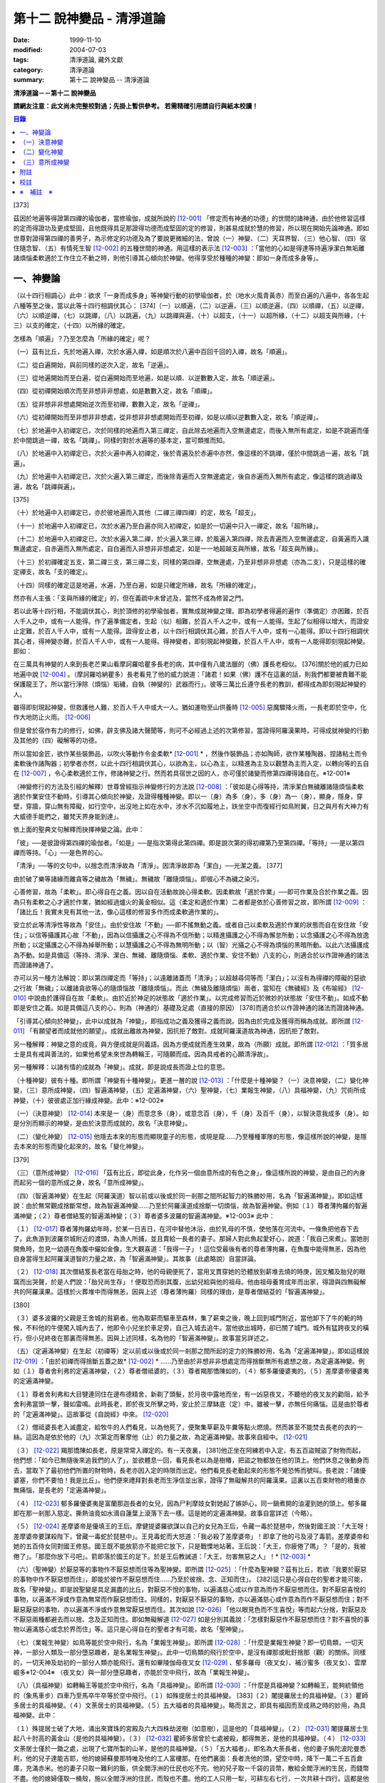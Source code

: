 第十二 說神變品 - 清淨道論
##########################

:date: 1999-11-10
:modified: 2004-07-03
:tags: 清淨道論, 藏外文獻
:category: 清淨道論
:summary: 第十二 說神變品 -- 清淨道論


**清淨道論－－第十二 說神變品**

**請網友注意：此文尚未完整校對過；先掛上暫供參考。
若需精確引用請自行與紙本校讀！**

.. contents:: 目錄
   :depth: 2


[373]

茲因於地遍等得證第四禪的瑜伽者，當修瑜伽，成就所說的 [12-001]_  「修定而有神通的功德」的世間的諸神通，由於他修習這樣的定而得證功及更成堅固，且他既得具足那證得功德而成堅固的定的修習，則甚易成就於慧的修習，所以現在開始先論神通。即如世尊對證得第四禪的善男子，為示修定的功德及為了要說更微細的法，曾說（一）神變、（二）天耳界智、（三）他心智、（四）宿住隨念智、（五）有情死生智 [12-002]_  的五種世間的神通。用這樣的表示法 [12-003]_  ：「當他的心如是得達等持遍淨潔白無垢離諸煩惱柔軟適於工作住立不動之時，則他引導其心傾向於神變。他得享受於種種的神變：即如一身而成多身等」。

一、神變論
++++++++++

（以十四行相調心）此中：欲求「一身而成多身」等神變行動的初學瑜伽者，於（地水火風青黃赤）而至白遍的八遍中，各各生起八種等至之後，當以此等十四行相調伏其心： [374]（一）以順遍，（二）以逆遍，（三）以順逆遍，（四）以順禪，（五）以逆禪，（六）以順逆禪，（七）以跳禪，（八）以跳遍，（九）以跳禪與遍，（十）以超支，（十一）以超所緣，（十二）以超支與所緣，（十三）以支的確定，（十四）以所緣的確定。

怎樣為「順遍」？乃至怎麼為「所緣的確定」呢？

（一）茲有比丘，先於地遍入禪，次於水遍入禪，如是順次於八遍中百回千回的入禪，故名「順遍」。

（二）從白遍開始，與前同樣的逆次入定，故名「逆遍」。

（三）從地遍開始而至白遍，從白遍開始而至地遍，如是以順、以逆數數入定，故名「順逆遍」。

（四）從初禪開始順次而至非想非非想處，如是數數入定，故名「順禪」。

（五）從非想非非想處開始逆次而至初禪，數數入定，故名「逆禪」。

（六）從初禪開始而至非想非非想處，從非想非非想處開始而至初禪，如是以順以逆數數入定，故名「順逆禪」。

（七）於地遍中入初禪定已，次於同樣的地遍而入第三禪定，自此除去地遍而入空無邊處定，而後入無所有處定，如是不跳遍而僅於中間跳過一禪，故名「跳禪」。同樣的對於水遍等的基本定，當可類推而知。

（八）於地遍中入初禪定已，次於火遍中再入初禪定，後於青遍及於赤遍中亦然，像這樣的不跳禪，僅於中間跳過一遍，故名「跳遍」。

（九）於地遍中入初禪定已，次於火遍入第三禪定，而後除青遍而入空無邊處定，後自赤遍而入無所有處定，像這樣的跳過禪及遍，故名「跳禪與遍」。

[375]

（十）於地遍中入初禪定已，亦於彼地遍而入其他（二禪三禪四禪）的定，故名「超支」。

（十一）於地遍中入初禪定已，次於水遍乃至白遍亦同入初禪定，如是於一切遍中只入一禪定，故名「超所緣」。

（十二）於地遍中入初禪定已，次於水遍入第二禪，於火遍入第三禪，於風遍入第四禪，除去青遍而入空無邊處定，自黃遍而入識無邊處定，自赤遍而入無所處定，自白遍而入非想非非想處定，如是一一地超越支與所緣，故名「超支與所緣」。

（十三）於初禪確定五支，第二禪三支，第三禪二支，同樣的第四禪，空無邊處，乃至非想非非想處（亦為二支），只是這樣的確定禪支，故名「支的確定」。

（十四）同樣的確定這是地遍，水遍，乃至白遍，如是只確定所緣，故名「所緣的確定」。

然亦有人主張：「支與所緣的確定」的，但在義疏中未曾述及，當然不成為修習之門。

若以此等十四行相，不能調伏其心，則於頂修的初學瑜伽者，實無成就神變之理。即為初學者得遍的遍作（準備定）亦困難，於百人千人之中，或有一人能得。作了遍準備定者，生起（似）相難，於百人千人之中，或有一人能得。生起了似相得以增大，而證安止定難，於百人千人中，或有一人能得。證得安止者，以十四行相調伏其心難，於百人千人中，或有一心能得。即以十四行相調伏其心者，得神變亦難，於百人千人中，或有一人能得。得神變者，即刻現起神變難，於百人千人中，或有一人能得即刻現起神變。即如：

在三萬具有神變的人來到長老芒果山看摩訶羅哈瞿多長老的病，其中僅有八歲法臘的（佛）護長老相似。 [376]關於他的威力已如地遍中說 [12-004]_  。（摩訶羅哈納瞿多）長老看見了他的威力說道：「諸君！如果（佛）護不在這裏的話，則我們都要被責難不能保護龍王了。所以當行淨除（煩惱）垢穢，自執（神變的）武器而行」。彼等三萬比丘遵守長老的教訓，都得成為即刻現起神變的人。

雖得即刻現起神變，但救護他人難，於百人千人中或大一人。猶如運物至山供養時 [12-005]_  惡魔驟降火雨，一長老即於空中，化作大地防止火雨。 [12-006]_

但是曾於宿作有力的修行，如佛，辟支佛及諸大聲聞等，則可不必經過上述的次第修習，當證得阿羅漢果時，可得成就神變的行動及其他的（四）礙解等的功德。

所以當如金匠，欲作某些裝飾品，以吹火等動作令金柔軟* [12-001]_ * ，然後作裝飾品；亦如陶師，欲作某種陶器，捏諸粘土而令柔軟後作諸陶器；初學者亦然，以此十四行相調伏其心，以欲為主，以心為主，以精進為主及以觀慧為主而入定，以轉向等的五自在 [12-007]_  ，令心柔軟適於工作，修諸神變之行。然而若具宿世之因的人，亦可僅於諸變而修第四禪得諸自在。※12-001※

（神變修行的方法及引經的解釋）世尊曾經指示神變修行的方法說 [12-008]_  ：「彼如是心得等持，清淨潔白無穢離諸隨煩惱柔軟適於作業安住不動時，引導其心傾向於神變，及證得種種神變。即以一（身）為多（身），多（身）為一（身），顯身，隱身，穿壁，穿牆，穿山無有障礙，如行空中，出沒地上如在水中，涉水不沉如履地上，趺坐空中而復經行如鳥附翼，日之與月有大神力有大威德手能捫之，雖梵天界身能到達」。

依上面的聖典文句解釋而抉擇神變之論。此中：

「彼」──是彼證得第四禪的瑜伽者。「如是」──是指次第得此第四禪。即是說次第的得初禪第乃至第四禪。「等持」──是以第四禪而等持。「心」──是色界的心。

「清淨」──等的文句中，以捨念而清淨故為「清淨」。因清淨故即為「潔白」──光潔之義。 [377]

由於破了樂等諸緣而離貪等之穢故為「無穢」。無穢故「離隨煩惱」。即彼心不為穢之染污。

心善修習，故為「柔軟」。即心得自在之義。因以自在活動故說心得柔軟。因柔軟故「適於作業」──即可作業及合於作業之義。因為只有柔軟之心才適於作業，猶如經過爐火的黃金相似。這（柔定和適於作業）二者都是依於心善修習之故，即所謂 [12-009]_  ：「諸比丘！我實未見有其他一法，像心這樣的修習多作而成柔軟適作業的」。

安立於此等清淨性等故為「安住」。由於安住故「不動」──即不搖無動之義。或者自己以柔軟及適於作業的狀態而自在安住故「安住」；以信等攝護其心故「不動」，因為以信攝護之心不得為不信所動；以精進攝護之心不得為懈怠所動；以念攝護之心不得為放逸所動；以定攝護之心不得為掉舉所動；以慧攝護之心不得為無明所動；以（智）光攝之心不得為煩惱的黑暗所動。以此六法攝護成為不動。如是具備這（等持、清淨、潔白、無穢、離隨煩惱、柔軟、適於作業、安住不動）八支的心，則適合於以作證神通的諸法而證諸神通了。

亦可以另一種方法解說：即以第四禪定而「等持」；以遠離諸蓋而「清淨」；以超越尋伺等而「潔白」；以沒有為得禪的障礙的惡欲之行故「無穢」；以離諸貪欲等心的隨煩惱故「離隨煩惱」。而此（無穢及離隨煩惱）兩者，當知在《無穢經》及《布喻經》 [12-010]_  中說由於護得自在故「柔軟」。由於近於神足的狀態故「適於作業」。以完成修習而近於微妙的狀態故「安住不動」。如成不動即是安住之義。如是具備這八支的心，則為（神通的）基礎及足處（直接的原因） [378]而適合於以作證神通的諸法而證諸神通。

「引導其心傾向於神變」，此中以成就為「神變」，即指成功之義及獲得之義而說。因為由於完成及獲得而稱為成就。即所謂 [12-011]_  「有願望者而成就他的願望」。成就出離故為神變，因抗拒了敵對。成就阿羅漢道故為神通，因抗拒了敵對。

另一種解釋：神變之意的成竟，與方便成就是同義語。因為方便成就而產生效果，故為（所願）成就。即所謂 [12-012]_  ：「質多居士是具有戒與善法的，如果他希望未來世為轉輪王，可隨願而成。因為具戒者的心願清淨故」。

另一種解釋：以諸有情的成就為「神變」。成就，即是說成長而證上位的意思。

（十種神變）彼有十種。即所謂「神變有十種神變」。更進一層的說 [12-013]_  ：「什麼是十種神變？（一）決意神變，（二）變化神變，（三）意所成神變，（四）智遍滿神變，（五）定遍滿神變，（六）聖神變，（七）業報生神變，（八）具福神變，（九）咒術所成神變，（十）彼彼處正加行緣成神變。此中：※12-002※

（一）（決意神變） [12-014]_  本來是一（身）而意念多（身），或意念百（身），千（身）及百千（身），以智決意我成多（身）。如是分別而顯示的神變，是由於決意而成就的，故名「決意神變」。

（二）（變化神變） [12-015]_  他隱去本來的形態而顯現童子的形態，或現是龍......乃至種種軍隊的形態，像這樣所說的神變，是隱去本來的形態而變化起來的，故名「變化神變」。

[379]

（三）（意所成神變） [12-016]_  「茲有比丘，即從此身，化作另一個由意所成的有色之身」，像這樣所說的神變，是由自己的內身而起另一個的意所成之身，故名「意所成神變」。

（四）（智遍滿神變）在生起（阿羅漢道）智以前或以後或於同一剎那之間所起智力的殊勝妙用，名為「智遍滿神變」。即如這樣說：由於無常觀成捨斷常想，故為智遍滿神變......乃至於阿羅漢道成捨斷一切煩惱，故為智遍神變。例如（１）尊者薄拘羅的智遍滿神變；（２）尊者僧結笈的智遍滿神變；（３）尊者婆多波羅的智遍滿神變。※12-003※ 此中：

（１） [12-017]_  尊者薄拘羅幼年時，於某一日吉日，在河中替他沐浴，由於乳母的不慎，使他落在河流中。一條魚把他吞下去了。此魚游到波羅奈城附近的渡頭，為漁人所捕，並且賣給一長者的妻子。那婦人對此魚起愛好心，說道：「我自己來煮」。當她剖開魚時，忽見一幼遁在魚腹中儼如金像，生大觀喜道：「我得一子」！這位受最後有者的尊者薄拘羅，在魚腹中能得無恙，因為他自身當得生起阿羅漢道智的力量之故，為「智遍滿神變」。其故事（此處略說）自當詳論。

（２） [12-018]_  其次僧結笈長老當在母胎之時，他的母親便死了，當用叉貫穿她的恐體放到薪堆去燒的時庚，因叉觸及胎兒的眼窩而出哭聲，於是人們說：「胎兒尚生存」！便取恐而剖其腹，出幼兒給與他的祖母。他由祖母養育成年而出家，得證與四無礙解共的阿羅漢果。這樣於火葬堆中而得無恙，因與上述（尊者薄拘羅）同樣的理由，是尊者僧結芟的「智遍滿神變」。

[380]

（３）婆多波羅的父親是王舍城的貧窮者。他為取薪而驅車至森林，集了薪束之後，晚上回到城門附近，當他卸下了牛的軛的時候，不料他的牛便闖入城內去了，他即令小兒坐於車足旁，自己入城去追牛。當他欲出城時，卻已關了城門。城外有猛跨夜叉的橫行，但小兒終夜在那裏而得無恙。因與上述同樣，名為他的「智遍滿神變」。故事當另詳述之。

（五）（定遍滿神變）在生起（初禪等）定以前或以後或於同一剎那之間所起的定力的殊勝妙用，名為「定遍滿神變」。即如這樣說 [12-019]_  ：「由於初禪而得捨斷五蓋之故* [12-002]_ * ......乃至由於非想非非想處定而得捨斷無所有處想之故，為定遍滿神變。例如（１）尊者舍利弗的定遍滿神變，（２）尊者僧祗婆的，（３）尊者羯那憍陳如的，（４）郁多羅優婆夷的，（５）差摩婆帝優婆夷的定遍滿神變。

（１）尊者舍利弗和大目犍連同住在邊布德精舍，新剃了頭髮，於月夜中露地而坐，有一凶惡夜叉，不聽他的夜叉友的勸阻，給予舍利弗當頭一擊，聲如雷鳴。此時長老，即於夜叉所擊之時，安止於三摩缽底（定）中，雖被一擊，亦無任何痛惱。這是由於尊者的「定遍滿神變」。這故事從《自說經》中來。 [12-020]_

（２）僧祗婆長老入滅盡定，給牧牛的人們看見，以為他死了，便聚集草薪及牛糞等點火燃燒。然而甚至不能焚去長老的衣的一絲。這因為是依於他的（九）次第定而奢摩他（止）的力量之故，為定遍滿神變。故事來自經中。 [12-021]_

（３） [12-022]_  羯那憍陳如長老，原是常常入禪定的。有一天夜裏， [381]他正坐在阿練若中入定，有五百盜賊盜了財物而起，他們想：「如今已無隨後來追我們的人了」，並欲體息一回，看見長老以為是樹椿，把盜之物都放在他的頂上。他們休息之後動身而去，當取下了最初他們所置的財物時，長老亦因入定的時限而出定。他們看見長老動起來的形態不覺恐怖而號叫。長老說：「諸優婆塞，你們不要怕！我是比丘」。他們便來禮拜對長老而生淨信並出家，證得了無礙解共的阿羅漢果。這裏以五百束財物的積重亦無痛惱，是長老的「定遍滿神變」。

（４） [12-023]_  郁多羅優婆夷是富蘭那迦長者的女兒，因為尸利摩妓女對她起了嫉妒心，同一鍋煮開的油灌到她的頭上。郁多羅即在那一剎那入慈定。撕熱油竟如水滴自蓮葉上滾落下去一樣。這是她的定遍滿神變。故事自當詳述（今略）。

（５） [12-024]_  差摩婆帝是優填王的王后。摩健提婆羅欲謀以自己的女兒為王后，令藏一毒於琵琶中，然後對國王說：「大王呀！差摩婆帝要謀殺陛下，曾藏一毒蛇於琵琶中」。王見毒蛇而大怒道：「我必殺了差摩婆帝」！即拿了他的弓及浸了毒箭。差摩婆帝和她的五百侍女同對國王修慈。國王既不能放箭亦不能把它放下，只是戰慄地站著。王后說：「大王，你疲倦了嗎」？「是的，我被倦了」。「那麼你放下弓吧」。箭即落於國王的足下。於是王后教誡道：「大王，勿害無惡之人」！* [12-003]_ *

（六）（聖神變）於厭惡等的事物作不厭惡想而住等為聖神變。即所謂 [12-025]_  ：「什麼為聖神變？茲有比丘，若欲『我要於厭惡的事物中作不厭惡想而住』，即能於彼作不厭惡想而住......乃至於彼捨、念、正知而住」。 [382]這只是心得自在的聖者才能可能，故名「聖神變」。即是說聖變是具足漏盡的比丘，對厭惡不悅的事物，以遍滿慈心或以作意為而作不厭惡想而住。對不厭惡喜悅的事物，以遍滿不淨或作意為無常而作厭惡想而住。同樣的，對厭惡不厭惡的事物，亦以遍滿慈心或作意為而作不厭惡想而住；對不厭惡厭惡的事物，亦以遍滿不淨或作意無常厭惡想而住。其次如說 [12-026]_  「他以眼見色而不生喜悅」等而起六分捨，對厭惡及不厭惡兩種都避去而以捨、念及正知而住。即如無礙解道 [12-027]_  如是分別其義說：「怎樣對厭惡作不厭惡想而住？對不喜悅的事物以遍滿慈心或念於界而住」等。這只是心得自在的聖者才有可能，故名「聖神變」。

（七）（業報生神變）如鳥等能於空中飛行，名為「業報生神變」。即所謂 [12-028]_  ：「什麼是業報生神變？即一切鳥類，一切天神，一部分人類及一部分墮惡趣者，是名業報生神變」。此中一切鳥類的飛行於空中，是沒有禪那或毗釪捨那（觀）的關係。同樣的，一切天神及劫初的一部分人類亦能飛行。還有如畢陵伽母夜叉女 [12-029]_  、郁多羅母（夜叉女）、補沙蜜多（夜叉女）、雲摩崛多※12-004※ （夜叉女）與一部分墮惡趣者，亦能於空中飛行，故為「業報生神變」。

（八）（具福神變）如轉輪王等能於空中飛行，名為「具福神變」。即所謂 [12-030]_  ：「什麼是具福神變？如轉輪王，能夠統領他的（象馬車步）四車乃至馬卒牛卒等於空中飛行。（１）如殊提居士的具福神變。 [383]（２）闍提羅居士的具福神變。（３）瞿師多居士的具福神變。（４）文荼居士的具福神變。（５）五大福者的具福神變」。略而言之，即具有福因而至成熟之時的妙用，為具福神變。此中：

（１）殊提居士破了大地，涌出來寶珠的宮殿及六大四株劫波樹（如意樹），這是他的「具福神變」。（２） [12-031]_  闍提羅居士生起八十肘高的黃金山（是他的具福神變）。（３） [12-032]_  瞿師多居曾於七處被殺，都得無恙，是他的具福神變。（４） [12-033]_  文荼居士僅於一鋤之處，出現了七寶所製的山羊，是他的具福神變。（５）「五大福者」，即名為大荼長者，他的妻子旃陀波陀曼悉利，他的兒子達能吉耶，他的媳婦蘇曼那特唯及他的工人富樓那。在他們裏面：長者洗他的頭，望空中時，降下一萬二千五百倉庫，充滿赤米。他的妻子只取一難利的飯，供全閻浮洲的仕民也吃不完。他的兒子取一千袋的貨幣，散給全閻浮洲的生民，而錢幣不盡。他的媳婦僅取一桶殼，施以全閻浮洲的住民，而殼也不盡。他的工人只用一犁，可耕左右七行，一次共耕十四行。這都是他們的具福神變。

（九）（咒術所成神變）咒術師等飛行空中等，為咒術所成神變。所謂： [12-034]_  「什麼是咒術所成神變？即咒術師念了咒語，於空中飛行，亦於虛空現起像（軍）......乃至現起種種的軍隊」。

（十）（彼彼處正加行緣成神變）由於某種正加行，而得某種業的成就，故名「彼彼處正加行緣成神變」。即所謂： [12-035]_  「由出離而成捨斷愛欲，故為彼彼處正加行緣成神變......乃至由阿羅漢道而成捨斷一切煩惱，故為彼彼處正加行緣成神變」。這裏是說明正加行為行道。 [384]敘述聖典的文句與前面（定遍滿神變）的聖典相似。但在義疏中則作如是解說：由於作諸車形陣（輪形陣、蓮花陣的軍陣）等等，任何的工巧業，任何的醫業，學習三吠陀，學習三藏，乃至作耕耘播種等的種種業而生妙用，為彼彼處正加行緣成神變。

於此等十種神變之中，（在長部沙門果經的）「神變」一句是說決意神變。但於此處（本書）亦應論及變化及意所成神變。

（一）決意神變
++++++++++++++

「於神變」──於和類神變或於各種神變。「引導其心傾向」──即如前述（以十四種調心等）的比丘，他的心已得神通的基礎之時，為了證得神變，即引導此曾作神變的準備的心離去遍的所緣，而向於神變。「傾向」──即傾向於應得的神變。「他」──即是這引導其心的比丘。「種種」──為多種多類。「神變」──為神變類。「證得」──是經驗接觸作證完成之義。

（１）（一身成多身神變）現在為示種種的變化，故世尊說：「曾以一身」等。此中：「以一身」──在現神變之前原來是一身的。「為多身」──即欲就近於許多人經行、或欲讀誦、或欲請問而成百千身。

然而如何得此神變？即具足神變的四地、八句、十六根本、以智決意（而得神變）。此中：

「四地」──當知為四禪。即如法將（舍利弗）說： [12-036]_  「什麼是神變的四地？即初禪離生地，二禪喜樂地，三禪捨樂地，四禪不苦不樂地。因這神變的四地，令得神通、證神變、變作諸神變、生諸神變的功德、神變的自在及神變的無畏」。

這裏的前三禪之人，由於遍滿喜及遍滿樂而入樂想及輕想，成為輕樂及適於工作的身而獲得神變， [385]所以因此前三禪而至於獲得神變之故，為（獲得神變的）資糧地。但第四禪是獲得神變的基本地。

「四足」──即四神足。所謂： [12-037]_  「什麼是神變的四足？茲有比丘，（一）修習欲三摩地勤行具備神足，（二）修習精進（三摩地勤行具備神足），（三）修習心（三摩地勤行具備神足），（四）修習觀三摩地勤行具備神足。由於此等神變的四足，令得神變......乃至神變的無畏」。

在上面的引文中：「欲三摩地」是以欲為因或以欲為主的定，即以欲作其所欲為主而得定是一同義語。精勤之行為「勤行」，即成為四作用的正勤精進是一同義語。「具備」即具定與動行。「神足」是以另一門的成就之義，或因有由此成功繁榮而至上位之義※12-005※ ，故得神變的名稱──即與神通心相應的欲定勤行之足的其餘的心心所法所聚之義。※12-006※ 即所謂： [12-038]_  「神足即如是的受蘊（想蘊、行蘊、識蘊）。或以能行故為足，即到達（神變）之義。神變的足為神足，與欲等是同義語。所謂： [12-039]_  「諸比丘！若有比丘，於欲依止，得三摩地，得心一境性，是名欲定。他勤行於未生諸惡而令不生......是勤行。諸比丘！此欲，此欲三摩地及此勤行，是名欲三摩地勤行具備神足」。如是其餘的（精進、心、觀）神足之義可知。

「八句」──即欲等八句。所謂： [12-040]_  「什麼是神變的八句？諸比丘！若有比丘，（一～二）於欲依止，得定，得心一境性，欲非是定，定非是欲，欲定相異。 [386]若有比丘，（三～四）於精進依止......若有比丘，（五～六）於心依止......若有比丘，（七～八）於觀依止，得定，得心一境性，觀非是定，定非是觀，觀定相異。於此等神變的八句而得神變......乃至神變的無畏」。此處欲是欲生神變，與定結合而神變。精進等句亦同樣。是故當知說此八句。

「十六根本」──是以十六行相而心不動。所謂： [12-041]_  「神變有幾種根本？有十六種根本：（一）以不向下心於懈怠不動故不動，（二）以不向上心於掉舉不動故不動，（三）以不不染著心於貪不動故不動，（四）以不抗拒心於瞋不動故不動，（五）以不依止心於見不動故不動，（六）以不結縛心於欲貪不動故不動，（七）以離脫心於愛貪不動故不動，（八）以不相應心於煩惱不動故不動，（九）以離界限心於煩惱的界限不動故不動，（十）以一境性心於種種性的煩惱不動故不動，（十一）以信攝護心於不信不動故不動，（十二）以精進攝護心於懈怠不動故不動，（十三）以念攝護心於放逸不動故不動，（十四）以定攝護心於掉舉不動故不動，（十五）以慧攝護心於無明不動故不動，（十六）以光明心於無明黑暗不動故不動。有此等神變的十六根本而得神變......乃至神變的無畏」。

雖然此（不動之）義於前面的「如是於心等持」等句中已得成就（那裏是指得第四禪為者說），但現在為示初禪等（前三禪）是神變的地、足、句、根本，所以再說（不動）。 [387]前者是來自經中，後者是依《無礙解道》中說的。如是為了兩者的不惑亂，所以再說。

「以智決意」 [12-042]_  ──比丘業已成就此等神變的地、足、句、根本諸法（前三禪），入於神通的基礎禪（第四禪），出定之後，若欲成百身，念「我成百身，我成百身」而作準備定已，再入神通的基礎定，出定後，而決意，由決意之心便成百身。於千身處亦同樣。

如果這樣而未成（神變），再作準備定，再入禪定而出定後，即當決意。正如相應部（雜部）的義疏說：「當一回二回入定」。基礎禪（第四禪）心有似相所緣，遍作（前三禪）心有百身所緣或千身所緣。彼（決意心）如前面（第四品地遍的解釋） [12-043]_  所說的安止心，於種姓心之後僅一剎那而生起，是屬於色界第四禪。即如《無礙解道》 [12-044]_  說「本來是一身而念多身。念百身千身或百千身己，以智決意『我成多身』，即成多身。譬如尊者周利槃陀迦」。

這引文中的「念」是依遍作（準盒）說的。「念已以智決意」是依神通智說的。是故他念多身，然後於遍作之心末而入定，出定之後，更念「我成多身」，自此起了三或四的前分心之後，僅以生起一剎那的神通智而決意──以決定而得名為決意。如是當知這裏的意義。

次說「譬如尊者周利槃陀迦」，是舉示多身的實例。其故事說明如下：

據說 [12-045]_  ，他們兩兄弟因為是生於路邊，所做得名為槃陀迦。他們之中的哥哥摩訶槃陀迦（大路邊），出家之後，曾證得了具有無礙解的阿羅漢果。他證阿羅漢後，遂令其令弟周利槃陀迦（小路邊）出家，教以此偈： [388]

| [12-046]_  俱迦難陀紫金蓮，
| 清早開花幾芳鮮，
| 鴦耆羅婆（即佛）光普照，
| 猶如紅日照空間。

然而他用了四個月工夫也不能念熟此偈。於是（摩訶槃陀迦）長老對他說：「你不能入教」，即逐他於精舍之外。當時長老是一位監食者（典座）。耆婆（醫王）來對長老說：「尊師，明天請世尊帶領五旦比丘到我的家裏應供」，長老說：「除了周利槃陀迦之外，其餘的都得聽許」。周利槃陀迦站在寺門外悲泣。世尊以天眼看見了，即走近他說：「為什麼事悲泣」？他便告以始末之事。世尊說：「不能讀誦者，不是不能入教的。比丘，不要哭」！便攜其臂進入精舍，並以神變化作一塊小白布給他說：「比丘，現在抹拭此布，並念『去塵、去塵』」。他便這樣做，不料那布卻變成黑色了。他想道：「這淨白的布原無過失，污穢了布是自己的過失」，令他智察五蘊，增長毗缽捨那（觀），於隨順（心）而達種姓心 [12-047]_  。這時世尊對他說此光明偈： [12-048]_

| 貪塵不名為微塵，
| 塵為貪的同義語，
| 彼等智者捨了塵，
| 得於離塵教中住。
| 瞋塵不名為徹塵，
| 塵為瞋的同樣語，
| 彼等智者捨了塵，
| 得於離塵教中住。
| 痴塵不名為微塵，
| 塵為痴的同義語，
| 彼等智者捨了塵，
| 得於離塵教中住。

[389]

在說完此偈之後，他便獲得了四無礙解與六神通為伴的九出世間法（四向四果及涅槃）。

在第二天，導師（佛）與比丘眾赴耆婆家。食前的供水已畢，當供粥時，世尊以自己的手 [12-049]_  遮缽。耆婆問：「何以故，尊師」？「因為寺內還有一位比丘」。耆婆即遣一人道：「去！速請那位上人來」。世尊在出寺之時曾說此偈：

| [12-050]_  周利槃陀迦，自化作千身。
| 庵婆林間坐，直至來請時。

那人去了之後，看見滿園的袈裟輝煌，回來說「尊師，滿園都是比丘，我不知道是那一位上人」？世尊對他說：「你去，看見最初的一位，便拉住他的衣角說，導師要你去」。他又去，拉住長老的衣角。其他一切變化之身，便立刻消失了。長老道：「你先去吧」！他做了洗臉及大小便等事，並早在那人之前到達坐於為他所設的座上了。與此有關，所以說「譬如尊者周利槃陀迦」。

此處所化的多身與能化的神變者是相似的，因為沒有決定（各別的）化作之故。即於立坐或語默等的態度中，神變者怎樣行，那（被化作者）也怎樣行。如果神變者希望（其所變化者的）作不同的形態：有些是青年、有些中年、有些老年，或者有些長髮的、半禿髮的、全剃了的、斑白髮的，半紅衣的、黃衣的，或者誦句、說法、詠唱、質問、返答、染衣、縫濯等；或者希望化作其他各各種類，則由彼（神變者）自基礎禪出定已，用「這些比丘為青年」等的方法而遍作（準備），再入定而出定，便當決意。與決意心共，便如其所欲而作各各種類。

（２）（９多身成一身神變）上面的方法亦可用於「多身而成一身」等。其不同之處如下：由此比丘化作多身已，更思「我成一身經行，我讀誦，我質問」； [390]或者此少欲者想：「此寺只有少數比丘，如果有人來看到說：『那裏來的這些相似的比丘，這當然是長老的神力』，於是他們會知道我（是神變者）」，由於他希望於（此未達預定神變的期限）中便成為一身，故入基礎禪而出定已，以「我成一身」而遍作（準備）之後，再入定而出定，當決意「我成一身」。與決意心共，便成一身。如果不這樣做，則到了預定的期限而自成一身。

「顯與隱」──是作顯現及作隱匿之義，關於此義，正如《無礙解道》 [12-051]_  中說：「顯，即無任何東西蓋覆、無遮蔽、開顯、明瞭。隱，即被什麼東西蓋覆、遮蔽、關、閉」。

（３）（顯現神變）此（顯與隱）中，具神變者，欲求顯現，令黑暗為光明，令遮蔽為開朗，或令不見可見。他怎樣做呢？即此人（神變者）希望自己或他人，雖然遮蔽著或站在遠處亦可得見，於是他從基礎禪出定已，憶念「此黑暗之處將光明」、或「此遮蔽將成開朗」或「此不可見的將成可見」而遍作（準備）、更以前述的同樣的方法而決意。與決意共、便成如他的決意。他人站在遠處可見，如果他希望自己亦可見。

然而誰曾行過這種神變？即由世尊。因世尊受小善賢女之請，乘毗首羯磨所化作的五百座高樓，從捨衛城出發，到距離七由旬以外的裟雞帝城的時候，他決意那裟雞帝城的住民得見捨衛城的住民，捨衛城的住民得見裟雞帝城的住民。他於巿的中間下降，破大地為二分，直至阿鼻（地獄），並開虛空為二分，直至梵天界，使他們都看見。此義亦得以世尊自三十三天降來解釋：

據說 [12-052]_  世尊曾作雙神變，使八萬四千生類解除結縛。他念「過去諸佛行過雙神變後至於何處」？並知至三十三天。 [391]於是世尊以一足踏於地面，置另一足於持雙山，又拔其前足踏到須彌山頂，於崩陀根跋羅寶石上作雨季安居，對聚集在那裏的一萬輪界的諸天，最初講說阿毗達磨 [12-053]_  。當乞食的時候，他便化作另一化佛在那裏對他們說法。而世尊則嚼龍蔓的齒木，到阿耨達池洗了臉，往北俱盧洲去乞食，又到阿耨達池之畔來吃。舍利弗長老到那裏去禮拜世尊。世尊授長老以綱要說：「今天我對諸天說這麼多的法」。他這樣連續的說了三月的阿毗達磨，聽法者有八億諸天獲得法現觀。當世尊在三十三天現雙神變時候，（地上）聚集了十二由旬長的群眾，作帳篷而住說：「直至見到世尊之後才去」。他們都由小給弧獨長者 [12-054]_  供給一切資具。群眾為了要知道世尊究在何處，請求阿那律長老探望。長老增大光明，以天眼看見世尊在那裏安居雨季，並告訴他們。他們為了要瞻禮世尊，又求大目犍連長老去請。長老即於群挑中潛入大地，貫穿須彌山，於如來足下之地出現，頂禮世尊說：「尊師，閻浮洲的住民欲見世尊，頂禮佛足」。世尊問：「目犍連，你的兄長法將（舍利弗）在什麼地方」？「尊師，他在僧伽施布」。「目犍連，要看我的人， 叫他們明天到僧伽施巿來。因為明天是滿月大自恣的布薩日，我要下行於僧伽施巿」。「唯然世尊」。長老拜過了十力（世尊），從原路回到群眾的身邊。長老在去與來時，都決意讓群眾看得到他。這是大目犍連長老初行顯現神變。他回來將此消息告訴他們之後說：「你們不要以為僧伽施巿太遠，明天早餐後出發去那裏」。

世尊對帝釋天王說：「大王，明天我要回到人間了」。天王命令毗首羯磨道：「朋友， [392]世尊欲明日去人間，你當造階三行，一以黃金造，一以白銀造，一以寶珠造」。他便依命建造。第二天世尊站在須山頂，眺望東方世界。多千的輪迴* [12-004]_ * 世界，忽然開朗，如一廣場。如是見西方、北方及南方，亦如見東方的一樣開朗。他見下至阿鼻地獄，上至阿迦膩吒（色究竟）天。他們說那一天實為世間的開顯日。人能見天，天亦見人。並不是說人向上望，諸天向下望，一切都是對面相見的。世尊由中央的寶珠所造之階下來，六欲諸天在左側的金階，淨居天與大梵天在右側的銀階。帝釋天主替他拿衣缽，大梵天拿三由旬大的白傘，須夜摩天持犛牛尾的拂，健闥婆之子五頂持三伽鳥多大的毗羅梵崩陀的琴，奏樂以供如來。那一天看見世尊的人，實無一人不希望成佛的。這便是世尊行顯現神變。

還有在銅鍱洲，住在多楞迦羅的法授長老，坐在帝須大精舍 [12-055]_  的塔園，對諸比丘講『純真經』： [12-056]_  「諸比丘！具備三法（守護根門，於食知量，警寤精勤）的比丘，行純真道者」，並以扇下指，直至阿鼻地獄成一廣場，以扇上提，直至梵天界成一廣場。長老警告以地獄的怖畏及導以諸天之樂，對他們說法。聞法者，有的得須陀洹，有的得斯陀阿那含及阿羅漢。

（４）（隱匿神變）欲隱匿者， 使光明為黑暗，使無遮蔽成遮蔽，使可見的成為不可見。怎樣呢？即神變者欲求自己或他人，雖無遮蔽或近在身邊亦不使不見，他從基礎禪出定已，念「此光明之處將成黑暗」， [393]或「此無遮蔽處將成遮蔽」或「此可見而成不可見」，遍作（準備）已，當依前述之法而決意。與決意心共，便得成他所決意的。使站近的他人不能見 [12-057]_  。如欲自秎不見，亦得不見。

然而誰曾行過這神變？即世尊。世尊曾使雖然坐得很近的耶捨善男子，他的父親亦不能見他。 [12-058]_

又 [12-059]_  世尊出迎自一百二十由旬來訪的大劫賓那王，使他得位阿那含果，及令他的一千臣子得住須陀洹果之後，他的夫人阿那嬌和一侍女亦於此時追蹤而來，雖坐於國王附近，但使他們不見國王與從臣，故她問道：「尊師，你看見國王呢」？世尊說：「你尋國王為勝，或尋自己為勝」？「尊師，實尋自己為勝」。世尊便對坐在那裏的她（及國王）說了同樣的法。她和他的一千侍女得住須陀洹果，諸臣子得阿那含果，國王得阿羅漢果。

又 [12-060]_  摩哂陀長老，初來銅鍱洲（錫蘭）之日，曾使國王不能見他及與他同來的人，行此隱匿神變。

一切明顯的神，名顯現神變；一切不明顯的神變，名隱匿神變。此中，於明顯的神變，則神變與神變者那顯示，這可以雙神變來說明。即如： [12-061]_  「如來行雙神變，非聲聞所有，如來能於上身現火聚，而於下身現流水」，如是（神變與神變者）兩者都顯示。於不明顯的神變，則僅顯示神變，不顯示神變者；這可以『達訶迦經』 [12-062]_  及『梵天請經』 [12-063]_  來說明。在那裏尊摩訶迦與世尊，僅顯示神變，不顯示神變者，即所謂： [12-064]_  「坐在一邊的質多居士對摩訶迦說：『尊者，如果摩訶迦上人對我現上人法的神變，實為幸福』！『那末，居士，你於廊前鋪設郁多羅僧（上衣），上面放些著聚吧』。 [394]『唯然尊師』。質多居士告應了摩訶迦之後，即於廊前鋪設有郁多羅僧，放上著聚。尊者摩語迦進入精舍，關上了門，而現如是的神變：從鑰孔及門閂的孔隙發出火焰，燒了草聚，但不燒郁多羅僧」。

又所謂： [12-065]_  「諸比丘！我行這樣的神變，使梵天、梵眾及梵眾眷屬，可聞我聲而不見我身，我今隱身而說此偈：

| 我見於有生恐怖，
| 亦見求有求無有，
| 我已於諸任何有，
| 不迎不樂不執著。」

（５）（不障礙神變）「穿壁、穿牆、穿山、無有障礙，如行空中」，此中「穿壁」為透壁──即透過壁的那一邊。他句亦同樣。「壁」──與屋的壁是同義語。「牆」──是家、寺、村落等周圍的牆，「山」──是土山或石山。「無礙」──即無障。「如空中」──好像在空中。

欲這樣無礙而行者，入虛空遍定而出定已，念壁或牆或須彌及輪圍等的任何山而遍作（準備），當決意「成虛空」，便成虛空。欲下降或欲上升者便有坑，欲穿透而行者便有洞。他便可從那裏無礙而行。關於此事，三藏小無畏長老說：「道友，什麼要入虛空遍定？如果那樣，若欲化作象馬者，不是也要入象馬等遍定嗎？於諸遍中遍作（準備），已得八等至自在，豈非已夠條件遂其所欲而行神變了嗎」？諸比丘說：「尊師，在聖典中只述虛空遍，所以必須這樣說」！聖典之文如下： [12-066]_  「本來已得虛空遍者，而念穿壁牆穿山， [395]念已以智決意：『成為虛空』，便成虛空，穿壁穿牆穿山，無礙而行，正如普通的人，沒有任何東西的遮隔，所行無礙，而此神變者，心得自在，穿壁穿牆穿山，無有障礙，如行空中」。

若比丘業已決意，於所行途中，又現起山或樹，不是再要入定而決意嗎？無妨的。再入定而決意，正如取得鄔波馱耶（和尚）聽許依止一樣。因此比丘業已決定成為虛空，故有虛空，由於他先前的決意之力，於途中又現起任何山或樹或氣候所成的，實無此理。如果由別的神變者所化作的，則初化作的力強，其他的必須經下面或上面而行。

（６）（地中出沒神變）於「地中出沒」的句中，「出」為出現，「沒」為潛沒。出與沒故名出沒。欲求如是行者入水遍定而出定已，限定「於此處之去而成為水」而遍作（準備），當依所說而決意，與決意共，彼所限定之地便成為水，而他即在彼處出沒。有關的聖典如下： [12-067]_  「本已獲得水遍定者，念於地，念已以智決它：『成為水』，便成為水。而他即於地中出沒。譬如普通無神變的人在水中出沒一樣，如是此神變者，心得自在，於地中出沒，如在水中」。

他不僅得 於地中出沒而已，如他希望沐浴飲水洗臉洗衣等，彼亦可作。不但化地為水而已，如欲作酥油蜜糖水等，念「這些成為這樣，這些成為那樣」， [396]遍作（準備）之後而決意，便得成為他所決意的。如從那裏取出置於器皿中，則所化的酥儼然是酥，油儼然是油，水儼然是水。如他希那裏面濕便為濕，希望不濕便不濕。只是對於他而那地成為水，對於別人則依然是地。人們依然在那上面步行，驅車而行及耕耘等。然而如果他希望亦為他們而化為水，便成為水。過了神變的期限之後，除了本來在甕中及池內等的水之外，其餘所限定的地方依然成為地。

（７）（水上不沉神變）於「水上不沉」的句中，如果涉水而過會沉沒的名為沉，相反的為「不沉」。欲求如是行者，入地遍定而出定已，限定「這一處水而成為地」而遍作（準備）之後，當依所說決意，與決意共，即把那限定的水變為地，他便在那上面行走。有關的聖典如下： [12-068]_  「本已獲得地遍定者，念於水，念已以智決意：『成為地』，便成為地，他即行於那水上而不沉。譬如普通沒有神變的人，行於地上不沉一樣，如是那神變者，心得自在，行於水上不沉，如在地上」。

他不僅得於水上行走而已，如欲於水上作種種威儀，他亦能作。不但能把水作為地，如果欲變為寶珠、黃金、山、樹等物，他依前述之法而念而決意，便成其所決意的。只對於他而變那水為地，對於他人則依然是水、魚龜及水鴉（鵜鴣）等仍在那裏面如意游泳。然而如果他希望亦為他人而化為地，便能化作。過了神變的期限之後，依然成為水。

（８）（飛行神變）「結跏經行」即以結跏而行。

「如鳥附翼」即如有翼之鳥。欲求如是而行者，於地遍入定之後而出定， [397]如欲以坐而行，則限定結跏的座位那樣大的處所而遍作（準備），然後當依前說而決意；若欲以臥而行，是床的面積；若欲步行，是道路的面積。如是限定了適合的處所，如前所說而決意：「成為地」，與決意共，便成為地。有關的聖典如下： [12-069]_  「於空中結跏經行，如鳥之附習。本已獲得地遍定者，念於空，念已以智決意『成為地』，便成為地，他於處空之中作行坐臥。譬如本無神變的人，在地上作行坐臥一樣，如是此神變者，心得自在，於虛空之中作行住坐臥」。

欲於空中而行的比丘，亦須獲得天眼。何以故？在他的飛行途中，為了去觀看因時節等所起的山與樹等，或由龍與金翅鳥等的嫉妒而造的。他看見了這些後，應該怎樣？於基礎禪入定之後而出定，念「成為空」而遍作（準備），然後決意。（三藏小無畏）長老說：「道友，何必再入定？他的心豈非已得等持？若他決意『這裏那裏成為空』，便得成空」。雖然他這樣說，但應依穿壁神變所說的方法而行道。同時為了要在適當的處所下降，神變者亦須獲得天眼。如果他在浴場及村門口等不適當之處下降，則為許多人所見。所以當以天眼見之，避去不適當之處而於適當的地方下降。

（９）（手觸日月神變）「手能觸拭有大神力有大威德的日月」的句中：日月運行於四萬二千由旬的上方，故「有大神力」；一剎那間，光照三洲，故「有大威德」。 [398]或者因為它們運行於上方及光照，故有大神力，有大神力故有大威德。「觸」即捫握，或觸其一部分。「拭」如遍拭鏡面相似。而他的神變是由神通的基礎禪所成；此處沒有入遍定的決定。即如《無礙解道》所說： [12-070]_  「手能觸拭有大神力有大威德的日月，此神變者，心得自在，......念於日月，念已以智決芯：『來近我手』，即近於手。他或坐或臥，都能以手接觸拂拭於日月。譬如原無神變的人，得能接觸拂拭任何近手之物，如是此神變者......能以手拭日月」。

如果他希望行近日月而接觸之，即可行而接觸。假使他只坐或臥於而欲觸摸日月，則決意「來近我手」，由於決意之力，即如多果從果蒂脫落相似，來近在手上可以觸摸，或者增大其手去觸摸。然而增大的手是原來的或非原來的？即依原來的增大為非原來的。但三藏小龍長老說：「諸君！原來的難道不能大能小的嗎？如比丘從鑰孔等處出來時，豈非是原來的小？如大目犍連長老成大身時，豈非原來的大」？

據說：有一次給孤獨居士聽了世尊說法之後說：「世尊！明天請帶五百比丘，到我的家裏來受供」，他這樣請過之後便回去了。世尊聽許了之後，度過了那一天的殘日及夜分，早起時，觀察一萬世界。此時有一名難陀優波難陀龍王映入他的智眼內，世尊想道：「這龍王映入我的智眼，是否具有皈依三寶的因緣」？他察知那原是一個不信三寶的邪見者。 [399]又想道：「誰能使他脫離邪見」？他知道大目犍連長老可以去教化他。到了天亮，做了洗臉漱口等身體的工作之後，對尊者阿難陀說：「阿難陀，去叫五百比丘，說如來要到天上去旅行」。

 [12-071]_  這一天，諸龍已經預備了為難陀優波難的宴會。他（龍王）坐在天寶的座上，有持天的白傘者、三種舞女及諸龍眾圍繞著，望著裝在天器之內的各種飲食。那時世尊，使龍王看見他和五百比丘經過他的宮殿 [12-072]_  之上，向三十三天界去。此時，難陀優波難陀便起了這樣的惡見：「真的，這些禿頭沙門，次第的經過我的上方世界，出入於三十三天，自今以後，不許他們走在我的上面，散布他的足塵」，便起來跑到須彌山之麓，捨了他的真相，盤繞須彌山七匝，展開他的頭在上面，又把頭從上面向下，遮住三十三天，令不能見。當時尊者護國對世尊說：「尊師，從前我站在這裏，可以看見須彌山，看見須彌山腰，看見三十三天，看見最勝宮，看見最勝宮上面的旗。尊師，何因何緣，現在卻不能見須彌山......乃至不能見最勝宮上面的旗」？「護國，因為難陀優波難陀龍王對你們發怒了，他盤繞了須彌山七匝，以他的頭遮住上面，而成黑暗」。「那末，尊師，讓我去降伏他吧」：？世尊沒有允許。於是尊者拔提，尊者羅候羅及一切比丘，都次第的起而請求，但世尊都沒有允許。最後，大目犍長老說：「尊師，讓我去降伏吧」。世尊聽許道：「目犍連，去降伏他」。長老捨了自己的本相，化成龍王之形，盤繞須彌山十四匝，把自己的頭放在他的頭之上，把他和須彌山一起捆緊在裏面。龍王即吐煙。 [400]長老說：「不只是你的身體有煙，我也有的」，亦吐煙。龍王的煙不能惱亂長老，但長老的煙卻能惱亂龍王。於是龍王放火。長老亦放火說：「不只是你的身體有火，我也有的」。龍王的火焰不能熱惱長老，但長老的火焰卻使龍王熱惱。龍王想：「此人能捆我和須彌山，又吐煙，又放火」，便問道：「你是誰」？「難陀，我是目犍連」。「尊師，請現你的比丘相吧」。長老捨了火龍之身而作小身，從龍王的右邊耳孔而入，從左邊耳孔而出，從左邊耳孔而入，從右邊耳孔而出；又從右邊鼻孔而入，從左邊鼻孔而出，從左邊鼻孔而入，從右邊鼻孔而出。於是龍王張口，長老便從他的口入其腹中，自東至西自西至東的經行。世尊說：「目犍連，目犍連，你應該當心！此龍有大神變」。長老說：「尊師，我已修習多作及作為車乘作基礎實行熟練而善精勤於四神足，尊師，隨便難陀優波難陀對我怎樣，我將降伏一百一千及百千像難陀優波難這樣的龍王」。龍王想道：「他進去時，我沒有看見，等他出來時，我要把他放在牙齒之間咬死他」，說道：「尊師，出來把，不要在我的腹內往來經行惱亂我」。長老便出來，站在外面。龍王看見了說：「這就是他」！馬上自鼻噴氣。長老即入第四禪定，龍的鼻氣竟不能動他一毫毛。據說其餘的比丘，都可能行目犍連起初所行的一切神變變，但遇到這樣的情形，如是迅速寂止入定則不可能。所以世尊不聽許他們去降伏龍王。 龍王想：「我的鼻氣竟不能動這沙門一毫毛，沙門實在有大神變」。長老又捨其細小身體，化為金翅鳥，鼓其翼風來追逐龍王。龍王捨其大龍之身，化為童子之形， [401]禮拜長老之足道：「尊師，我現皈依你了」。長老說：「難陀，導師來了，我們同去」。他降伏了龍王，使令無毒，捉到世尊的地方來。龍王頂禮世尊說：「尊師，我今皈依尊師」。世尊說：「龍王，祝你幸福」！世尊與諸比丘眾即來給孤獨的家裏。給孤獨問道：「尊師，怎麼來得這麼遲」？「因為目犍連與難陀優波難陀作戰」。「尊師，誰勝誰敗」？「目犍連勝，難陀敗」。給孤獨說：「尊師，聽許於七日間繼續受我供食，使我得於七日之間恭敬長老」。便於七日間，對於以佛陀為首的五百比丘，作大恭敬。

上面降伏難陀優波難陀之事，即是目犍連的大身，所以說：「如大目犍連長老成大身時，豈非原來的大」。雖然他這樣說，但諸比丘說：「依止原來的面增大為非原來的」。此處當以後說為妥。

有這樣的神變者，不但只能觸摸日月，如果他希望，亦可作足台放腳，作椅子坐，作床睡，或作長枕依憑。

如是一神變者及另一神變者，乃至許多百千比丘同時而行神變，各各都能成就。日月亦得照常運行與發亮。譬如盛滿了水的一千只碗，月輪同時映現於一切碗中，但月的運行和光亮依然如故，這神變也是這樣。

（１０）（身自在神變）「至於梵界」，是以梵（天）界為限。「身得自在到達」，是自己能夠自在以身到達於梵天。依聖典可知其義。聖典如下： [12-073]_  「至梵天界，身得自在到達。如果心得自在的神變者，欲至梵界，他決意遠處而成為近，便成為近。 [402]他決意近處而成為遠，便成為遠。他決意多成為少，便成為少。他決意少成為多，便成為多。他以天眼見梵天之色；以天耳聞梵天之聞；以他心智知梵天之心。如果心得自在的神變者，欲以可見之身而去梵界，他以身變易其心，以身決定其心。以身變易了心及以身決定了心之後，他入於樂想與輕想，便以可見之身而去梵界。如果心得自在的神變者，欲以不可見之身而去梵界，他以心變易其身，以心決定其身，以心變易了身及以心決定了身之後，他入於樂想與輕想，便以不可見之身而去梵界。他在梵天之前，化作有四肢五體諸根完具的意所成的色身。如果神變者（在人間）步行，他所化作之身也在彼處（梵界）步行。若神變者立......坐......臥，被化作者亦在彼處......臥。若神變者出煙......發火......說法......答，被化作者亦在彼處......答。若神變者與梵天對立、談論、會話、被化作者亦在彼處與梵天對立、談論、會話。總之，神變者（在人間）怎樣行，被化作者也怎樣行」。在上面的引文中：「他決意遠處而成為近」，即從入基礎禪而出定之後，他念遠處的天界或梵界「成為近」，念已遍作（準備），再入定後，以智決意：「成為近」！便成為近。其他的句子也同樣。

誰曾令遠而為近？世尊。即世尊行了雙神變後而去天界，曾縮近持雙山與須彌山， [403]從地面出發，一足踏在持雙山上，另一足便置於須彌山預。

還有別的人嗎？有大目犍連長老。即長老吃了早餐，與十二由旬長的群眾，從捨衛城出發，縮近僧伽施有三十由旬的道路，即刻到達那裏。

還有銅鍱洲的小海長老。據說：正在飢饉時期，一天早晨來了七百比丘。長老想道：「這樣的大比丘眾，到什麼地方去乞食呢」？他知道在全銅鍱洲中實無可去的地方，只有在對岸（印度）的華氏城。於是令諸比丘著衣持缽而後說：「道友，我們去乞食吧」。他便縮近其地而至華氏城。諸比丘問：「尊師，這是什麼城巿」，「道友，是華氏城」。「尊師，華氏城多麼遠啊」！「道友，大耆宿的長老，縮遠方而成近」。「尊師，那裏是大洋」？「道友，在路上不是經過一條青水溝嗎」？「然而尊師，大洋多麼大呀」！「道友，大耆宿的長老，令大為小」。

同樣的，帝須達多長老亦曾這樣做。他一天傍晚沐浴之後，穿了上衣，起了欲禮大菩提樹之心，即得縮近（在印度摩竭陀國的大菩提樹）。

誰曾使近處成為遠？世尊。即世尊使鴦瞿利摩羅與自己的尺咫之間而成為遠。 [12-074]_

誰曾使多而為少？大迦葉長老。據說 [12-075]_  在王舍城一個祭星的節日，有五百童女，拿了月餅去祭星，雖然看見了佛陀，但沒有供養他任何東西。然而她們看見了後來的長老說：「我們的長老來了，把餅子供養他」，便拿了一切餅子走近長老，長老取出他的缽，使她們所有的餅子，恰恰只裝了一缽。當長老來的時候，世尊已在前面坐著等他。長老拿出餅來共養世尊。

其次在 [12-076]_  伊利率長老的故事中，大目犍連長老曾令少而為多。在迦伽跋利耶的故事中，世尊亦然。

據說：大迦葉長老，入（滅盡）定，過七日後（出定），欲使貧者得益，便去立在迦伽跋利耶貧者的門前。 [404]他的妻子看見了長老，便把原為丈夫所煮的無鹽而酸的粥，倒在長老的缽中。長老拿了定它放在世尊的手中。世尊決意使大比丘滿足。如是僅取來一缽之粥，能使一切大眾都得飽滿。過了七日之後，迦伽跋利耶亦成為富翁長者。

不但能令少成為多，如果神變者希望把甜的成為不甜，不訌的成為甜，一切亦得隨願而成。即如摩訶阿那律長老，看見許多比丘，乞食之後，僅得乾食，使坐（錫蘭的）竟伽河岸來吃。長老決意把竟伽的河水變為醍瑚，並示諸沙彌去取。他們用小碗取來給比丘眾。一切比丘者當甜的醍瑚美味吃。

「以天眼」等，即在此人間，增大光明，而見梵天之色。亦在人間，聞梵天的語言之聲，並知其心。

「以身變易其心」──以業生身之力而變易其心，即取基礎禪心置於身內，令心隨於身，慢慢地行，因身行是緩慢。

「入於樂想與輕想」，是入於以基礎禪為所緣的神變心俱生樂想與輕想。「入」即進入、觸、達成之意。「樂想」，即與捨相應之想，因捨而靜故說為樂。並且此想，業已解脫了五及尋等的障敵，故為「輕想」。因他入於（樂想及輕想），所以他的業生身亦如兜羅綿一樣的輕快，他便如是以可見之身而去梵，好像風吹兜羅綿一樣的輕快。

這樣去梵界的人，如果他希望步行，依地遍（定）而化一道於虛空，由步行至梵天。若希望飛行，依風遍（定）而決意起風，乘風而上梵天，如兜羅綿相似。此處則只以欲去為主要條件。因有欲去之時， [12-077]_  他便如是決意，由決意之力而投之，其可見之身而上梵界，如射手放箭一樣。

[405]

「以心而變易其身」，是取其身而置於心，令隨於心，速速地行，因心行是急速的。「入於樂想與輕想」，是入於以色身為所緣的神變心俱生的樂想與輕想。餘者如前述可知。此處只是心行為主。

然而如是以不可見之身而行者，是在他的決意心生起的剎那而行？或在住的剎那，或在滅的剎那而行呢？（諸義疏師中的）一長老說：「他在三剎那共同中而行」。然而他自己行呢？或遣其所化的？可以隨意而行。但此處是說他自己行。

「意所成」，由於決意而化作，故為意所成。「諸根完具」，是就眼耳等的形態說。然而所化的色身是沒有淨色根的。

「如果神變者經行」，則所化的亦在彼處經行」等，是指一切聲聞所化的說。假使是佛陀所化的，則依世尊的所行而行。但依照世尊的意欲亦能作其他的事情。然而這裏，神者雖然在這人間，能以天眼見（梵天之）色，以天耳聞其聲，以他心智而知其心，但依然未得由身而自在的。同時他雖在此界，能與梵天對立，談論與會話，亦非由身而自在的。雖然他決意令遠而為近等，亦非由身而自在的。他雖以可見或不可見之身而去梵天，亦非由身而自在的。但他計劃「在梵天之前變化色身」等的說法，是由身而得自在的。至於這裏的其餘的（天眼乃至遠近神變等），是為示身自在神變的前分神變而說的。上面為「決意神變」。

下面是「變化神變」及「意所成神變」（與決意神變）不同的地方。

（二）變化神變
++++++++++++++

先說行變化神變的人，於童子的形狀中，他希望那一種， [406]便應決意那一種，即所謂： [12-078]_  「他捨了本來的面目而現童子的形狀，或現龍形，或現金翅鳥形、阿修羅形、帝釋形、天形、梵天形、海形、山形、獅子形、虎形、豹形，或現象兵、馬兵、車兵、步兵，及現種種的軍隊」。要這樣決意的人，他從於地遍等中無論以那一種為所緣的神通基礎禪出定，當念自童子的形狀，念已而遍作（準備）之後，再入定而出定，即決意「我成這樣的童子」，與決意心共，便成童子，如提婆達多 [12-079]_  。其他各句是是同樣的方法。對於「亦現象兵」等，是指現自己以外的象兵等而說，所以這裏不應作「我成象兵」的決意，應作「將成象兵」的決意。其他馬馬兵等的地方也是一樣。上面是「變化神變」。

（三）意所成神變
++++++++++++++++

欲作意成成神變的人，從基礎禪出定之後，先念（自己的業生）身，依前述之法而決意「將成空洞」，便（於自身）成空洞。於是念他的內部的（意所成）身而遍作（準備定），依前述之法而決意「在他的內部而成他身」（便成他身）。他即可取出（意所成身），如從蔓吉草中抽出蘆葦，如從劍鞘引劍，如蛇蛻皮一樣。所以說： [12-080]_  「茲有比丘，從此身而化作有四肢五體諸根完具的意所成的有色的他身。譬如有人，從蔓吉草中抽出蘆葦，他這樣的思考：這是蔓吉，這是蘆葦，蔓吉是一樣東西，蘆葦是另一樣東西，然而蘆葦是從蔓吉抽出的」。這裏如蘆葦等與蔓吉等相似，為示意所成色（身）與神變者相似，故說此譬喻。這是「意所成神變」。

為善人所喜悅而造的清淨道論，完成了第十二品，定名為神變的解釋。


附註
++++

.. [12-001] 底本三七一頁。

.. [12-002] 神變（iddhividha），天耳界智（dibbasotadhaatu~naa.na），他心智（cetopariya~naa.na），宿住隨念智（pubbenivaasaanussati~naa.na），有情死生智（sattaaana.m cutuupaapate~naa.na=dibbacakkhu~naa.na天眼智），《解脫道論》作「神通，天耳通，他心智通，宿命通，天眼通」。

.. [12-003] D.I,77f.參考《寂志果經》（大正一．二七五b）。

.. [12-004] 底本一五五頁。

.. [12-005] 「運物至山供養」（Giribha.n.davaahanapuujaa），山指支提山。這是過去一年一次的大供典。據注解說：自支提山開始，全島及海，作一由旬的大燈供養。

.. [12-006] cf.Jat.I,73.

.. [12-007] 五自在，見底本一五四頁。

.. [12-008] D.I,77f.參考《寂志果經》（大正一．二七五b）。

.. [12-009] A.I,9.

.. [12-010] 《無穢經》（Ana'nga.nasutta）M.第五經（I,24ff.）《中阿含》八七穢品經（大正一．五六六a以下）、《增一阿含》卷十七（大正二．六三二a以下）、《布喻經》（Vatthuupama-Sutta）M.第七經（I,36ff.）、《中阿含》九三水淨梵志經（大正一．五七五a以下）、《增一阿含》卷六（大正二．七五三c以下）。

.. [12-011] Sn.V.766.《義足經》上（大正四．一七五c），《大毗婆沙論》卷三四（大正二七．一七六a以下），《瑜伽師地論》卷一九（大正三0．三八七b）。

.. [12-012] S.IV.303.

.. [12-013] P.ts. II,205.在 Atthasaalinii 91. 亦舉十神變名，（一）決意神變（Adhi.t.thaana iddhi），（二）變化神變（Vikubbanaa iddhi），（三）意所成神變（Manom ayaa iddhi），（四）智遍滿神變（~naa.navipphaaraa iddhi），（五）定遍滿神變（Samaad hivipphaaraa iddhi）（六）聖神變（Ariyaa iddhi），（七）業報生神變（Kam-mavipaakaakajaa iddhi），（八）具福神變（Pu~n~navato iddhi），（九）咒術所成神變（Vijjaamayaa iddhi），（十）彼彼處正加行緣成神變（Tattha tattha samaapayogapaccayaa ijjhana.t.thena iddhi）。《解脫道論》：「受持變，作變，意所作變，智變，定變，聖變，業果報所生變，功德人變，明術所造變，方便變」。

.. [12-014] P.ts. II,207.

.. [12-015] P.ts. II,210.

.. [12-016] P.ts. II,210；D.I,77.

.. [12-017] 薄拘羅的故事，見 Manorathapuura.nii I,306f.Thag.VV.225~226注。《賢愚經》卷五（大正四．三八五b以下）。

.. [12-018] 僧結笈的故事，見Dhp.A.II,240.

.. [12-019] P.ts. II,2I2f.

.. [12-020] 《自說經》（Udaana）Ud.IV,4.（p.39f.）

.. [12-021] M.I,333.（第五十經 Maaratajjaniya-sutta）：《中阿含》一三一降魔經（大正一．六二O c以下），魔嬈亂經（大正一．八六四c以下），弊魔試目連經（大正一．八六七a以下）。

.. [12-022] 故事見cf.Dhp.A.II,254f.

.. [12-023] 故事見Dhp.A.III,310ff.

.. [12-024] 故事見Dhp.A.I,2l5ff.

.. [12-025] P.ts. II,212f.

.. [12-026] A.II,198；III,279.《中阿含》一二經（大正一．四三四c）。

.. [12-027] P.ts. II,212.

.. [12-028] P.ts. II,213.

.. [12-029] 畢陵伽母（Piyankaramaataa）cf.S.I,209.

.. [12-030] P.ts. II,213.

.. [12-031] 故事見Dhp.A.IV,216.

.. [12-032] Dhp.A.I,208.

.. [12-033] Vin.I,242f；Dhp.A.384f.

.. [12-034] P.ts. II,213.

.. [12-035] P.ts. II,213.

.. [12-036] P.ts. II,205.

.. [12-037] P.ts. II,205.cf.D.II,213；M.I,103；S.V.284.

.. [12-038] Vibh.217.

.. [12-039] S.V.268,cf.Vibh.216.

.. [12-040] P.ts. II,205f.

.. [12-041] P.ts. II,206.

.. [12-042] cf.P.ts. II,207f.

.. [12-043] 底本一二七頁。

.. [12-044] P.ts. II,207.

.. [12-045] 周利槃陀迦（小路邊）的故事，見 Jaat. I,116f. Manorathapuura.nii I,p.215ff.；Dhp.A.I,p.241ff.

.. [12-046] Manorathapuura.nii I,p.215；Dhp.A.I,p.244.

.. [12-047] 隨順心，種姓心，見底本一三八頁。

.. [12-048] cf.Divyaa. 491,MND.p.505；Dhp.A.I,p.246.參考《有部毗奈耶》卷三一（大正二三．七九七a）。

.. [12-049] 以手（hatthena）底本缺，依他本增補。

.. [12-050] Thag.V.563；Dhp.A.p.248.

.. [12-051] P.ts. 207。

.. [12-052] 詳細故事，見Dhp.A.III,pp.216─226，參考《雜阿含》五O六經（大正二．一三四a以下），《增一阿含》卷二八（大正二．七O五b以下）。

.. [12-053] 據南傳上座部的傳說，佛上三十三天為佛母摩耶夫人說法，在那裏三個月為諸天說阿毗達摩，每天再為舍利弗略說，由舍利弗為諸比丘說，這是南傳七論的來源。

.. [12-054] 小給孤獨長者（Cuu.la-Anaathapi.n.dika）本名須末那（Sumana），即大給孤獨長者的弟弟。

.. [12-055] 帝須大精舍（Tissa-Mahaavihaara）在錫蘭的南部，見Mahavajsa 20,25.

.. [12-056] 《純真經》（Apa.n.nakasutta）A,3,16（Vol.I,p.113）.《增一阿含》卷一二（大正二．六O三c以下）。

.. [12-057] 底本Passanti（見）應改為 Na passanti（不見）。

.. [12-058] Vin.I,16；Thag.V.117.

.. [12-059] Dhp.A.II,pp.118─125,Manorathapuura.nii I,p.322f.

.. [12-060] Mahaava.msa X IV,6.

.. [12-061] P.ts. I,125.

.. [12-062] 《摩訶迦經》（Mahaaka-Sutta）S.41,4（Vol.IV.p.288f.）《雜阿含》五七一經（大正二‧一五一b以下）。

.. [12-063] 《梵天請經》（Brahmanimantanika-Sutta）M.49（Vol.I,p.326f.）《中阿含》七八梵天請佛經（大正一．五四七a）。

.. [12-064] S.IV.p.290.《雜阿含》五七一經（大正二．一五一c）。

.. [12-065] M.I,330.《中阿含》七八經（大正一．五四八c）。

.. [12-066] P.ts. II,208.

.. [12-067] P.ts. II,208.

.. [12-068] P.ts. II,208.

.. [12-069] P.ts. II,208.

.. [12-070] P.ts. II,208.

.. [12-071] 故事可參考《增一阿含》卷二八（大正二．七O五b）。

.. [12-072] 宮殿（Vimaana）依錫蘭字母本，底本為蓋（Vitaana）。

.. [12-073] P.ts. II,209.

.. [12-074] M.II,p.99.參考《雜阿含》一O七七經（大正二．二八O c）。

.. [12-075] 參考Dhp.A.III,p.286f.

.. [12-076] Dhp.A.I,367f.；cf. Jaat.I,349f.

.. [12-077] 底本 Vaso 誤，應為 Va So。

.. [12-078] P.ts. II,210.

.. [12-079] 提婆達多化作小兒的故事，見Dhp.A.I,139.《雜阿含》三經（大正二．三七四b）※12-007※ ，《有部毗奈耶破僧事》卷一三（大正二四．一六八c）。

.. [12-080] D.I,77；P.ts. II,211.《寂志果經》（大正一．二七五a）。


校註
++++

〔校註12-001〕 令今柔軟適業（適於工作），然後作

〔校註12-002〕 斷五蓋之故，為定遍滿神變。... ...

〔校註12-003〕 無惡之人」！這樣免於國王（放）箭所害為差摩婆帝優婆夷的定遍滿神變。

〔校註12-004〕 多千的輪圍世界，


※　補註　※
+++++++++++

〔補註12-001〕 亦可僅於諸遍而修第四禪得
說明：簡體字版誤；依英、日文版及前、後文訂正。

〔補註12-002〕 (十)彼彼處正加行緣成神變」。
說明：簡體字版正確；繁體字版誤植(日文版誤) 。

〔補註12-003〕 即如這樣說：「由於… … …智遍滿神變。」此中：
說明：簡體字版漏植；依英、日文版訂正。

〔補註12-004〕 曇摩堀多
說明：簡體字版正確；簡體字轉繁體時之誤會。Dhammagutta(Dhammaguttaa); 參英、日文版訂正。

〔補註12-005〕 成功、繁榮、而至上位之義
說明：簡體字、日文版為”成功繁榮而至上位之義”；依英文版訂正。

〔補註12-006〕 與神通心相應的欲定、勤行之足的其餘的心、心所法所聚之義
說明：簡體字、日文版為”與神通心相應的欲定勤行之足的其餘的心心所法所聚之義”；依英文版訂正。

〔補註12-007〕 『別譯雜阿含』三經(大正二.三七四ｂ)
說明：簡體字誤；日文版正確。

----

參考：

.. [1] `舊網頁 <http://nanda.online-dhamma.net/Tipitaka/Post-Canon/Visuddhimagga/chap12.htm>`_

.. [2] 可參考另一版本。

..
  07.03(6th); 06.19(5th); 06.03(4th); 04.04; 93('04)/02/05(3rd ed.);
  88('99)/11/10(1st ed.), 89('00)/03/21(2nd ed.),
